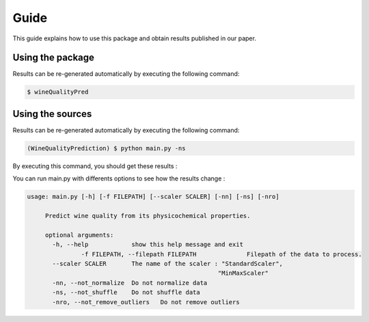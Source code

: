 .. vim: set fileencoding=utf-8 :

.. _wine_quality_guide:


Guide
============

This guide explains how to use this package and obtain results published in our paper. 

Using the package
-----------------

Results can be re-generated automatically by executing the following command:

.. code-block:: sh

   $ wineQualityPred

Using the sources
-----------------

Results can be re-generated automatically by executing the following command:

.. code-block:: sh

   (WineQualityPrediction) $ python main.py -ns

By executing this command, you should get these results :

.. testcode::

   from wineQualityPred.paper import predictQuality
   predictQuality(None, False)

.. testoutput::
   :options: +NORMALIZE_WHITESPACE
   
   Preprocessing done !
   Multi-Linear Regression
       Score : 0.252751
   KNN Regressor
       Score : 0.178368
   SVM Regressor
       Score : 0.247992

You can run main.py with differents options to see how the results change : 

.. code-block:: sh

   usage: main.py [-h] [-f FILEPATH] [--scaler SCALER] [-nn] [-ns] [-nro]

	Predict wine quality from its physicochemical properties.

	optional arguments:
	  -h, --help            show this help message and exit
		  -f FILEPATH, --filepath FILEPATH		Filepath of the data to process.
	  --scaler SCALER       The name of the scaler : "StandardScaler",
							"MinMaxScaler"
	  -nn, --not_normalize  Do not normalize data
	  -ns, --not_shuffle    Do not shuffle data
	  -nro, --not_remove_outliers	Do not remove outliers
